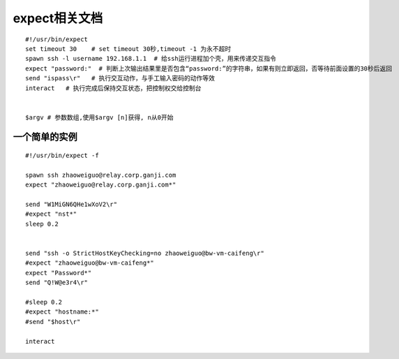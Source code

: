 expect相关文档 
=======================

::

    #!/usr/bin/expect
    set timeout 30    # set timeout 30秒,timeout -1 为永不超时
    spawn ssh -l username 192.168.1.1  # 给ssh运行进程加个壳，用来传递交互指令
    expect "password:"  # 判断上次输出结果里是否包含“password:”的字符串，如果有则立即返回，否等待前面设置的30秒后返回
    send "ispass\r"   # 执行交互动作，与手工输入密码的动作等效
    interact   # 执行完成后保持交互状态，把控制权交给控制台


    $argv # 参数数组,使用$argv [n]获得, n从0开始


一个简单的实例
-------------------

::

    #!/usr/bin/expect -f

    spawn ssh zhaoweiguo@relay.corp.ganji.com
    expect "zhaoweiguo@relay.corp.ganji.com*"

    send "W1MiGN6QHe1wXoV2\r"
    #expect "nst*"
    sleep 0.2


    send "ssh -o StrictHostKeyChecking=no zhaoweiguo@bw-vm-caifeng\r"
    #expect "zhaoweiguo@bw-vm-caifeng*"
    expect "Password*"
    send "Q!W@e3r4\r"

    #sleep 0.2
    #expect "hostname:*"
    #send "$host\r"

    interact





